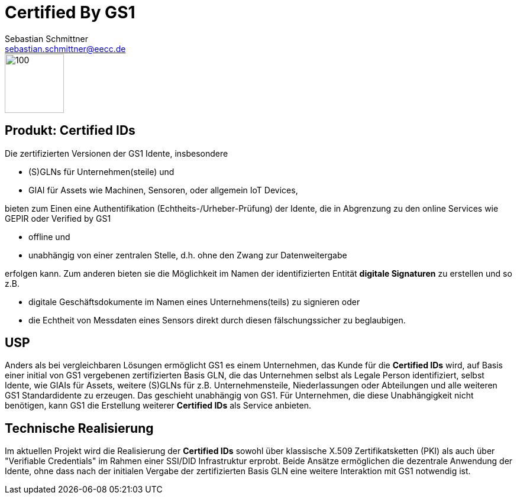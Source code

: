 = Certified By GS1
Sebastian Schmittner <sebastian.schmittner@eecc.de>
//:title-logo-image: image:Certified_by_GS1_Logo.png[] 
//:toc:
//:doctype: book 
:toclevels: 4
:toc-title: Inhalt
:figure-caption: Bild
:table-caption: Tabelle
:icons: font
:xrefstyle: short
:imagesdir: pics/



image::Certified_by_GS1_Logo.png[100,100,float="left",align="center"] 

== Produkt: Certified IDs

Die zertifizierten Versionen der GS1 Idente, insbesondere

 - (S)GLNs für Unternehmen(steile) und
 - GIAI für Assets wie Machinen, Sensoren, oder allgemein IoT Devices,

bieten zum Einen eine Authentifikation (Echtheits-/Urheber-Prüfung) der Idente,
die in Abgrenzung zu den online Services wie GEPIR oder Verified by GS1

- offline und
- unabhängig von einer zentralen Stelle, d.h. ohne den Zwang zur Datenweitergabe

erfolgen kann. 
Zum anderen bieten sie die Möglichkeit im Namen der identifizierten Entität *digitale
Signaturen* zu erstellen und so z.B. 

- digitale Geschäftsdokumente im Namen eines
Unternehmens(teils) zu signieren oder 
- die  Echtheit von Messdaten eines Sensors
direkt durch diesen fälschungssicher zu beglaubigen.


== USP

Anders als bei vergleichbaren Lösungen ermöglicht GS1 es einem Unternehmen, das
Kunde für die *Certified IDs* wird, auf Basis einer initial von GS1 vergebenen
zertifizierten Basis GLN, die das Unternehmen selbst als Legale Person
identifiziert, selbst Idente, wie GIAIs für Assets, weitere (S)GLNs für z.B.
Unternehmensteile, Niederlassungen oder Abteilungen und alle weiteren GS1
Standardidente zu erzeugen. Das geschieht unabhängig von GS1. Für Unternehmen, die
diese Unabhängigkeit nicht benötigen, kann GS1 die Erstellung weiterer *Certified
IDs* als Service anbieten.


== Technische Realisierung

Im aktuellen Projekt wird die Realisierung der *Certified IDs* sowohl über
klassische X.509 Zertifikatsketten (PKI) als auch über "Verifiable Credentials"
im Rahmen einer SSI/DID Infrastruktur erprobt. Beide Ansätze ermöglichen die
dezentrale Anwendung der Idente, ohne dass nach der initialen Vergabe der
zertifizierten Basis GLN eine weitere Interaktion mit GS1 notwendig ist.
